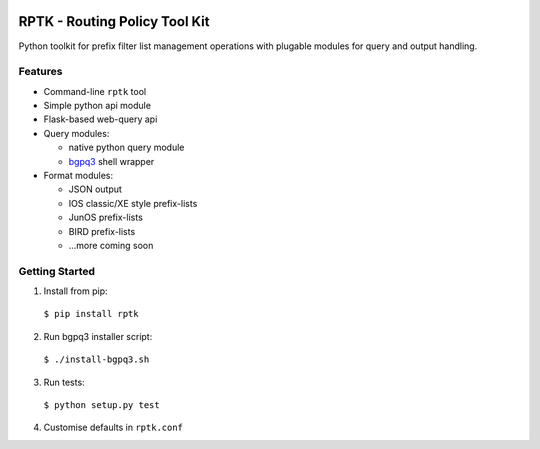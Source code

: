 .. image:: https://img.shields.io/pypi/v/rptk.svg?maxAge=2592000
   :target: https://pypi.python.org/pypi/rptk

.. image:: https://travis-ci.org/wolcomm/rptk.svg?branch=master
    :target: https://travis-ci.org/wolcomm/rptk

==============================
RPTK - Routing Policy Tool Kit
==============================

Python toolkit for prefix filter list management operations
with plugable modules for query and output handling.

Features
========

* Command-line ``rptk`` tool

* Simple python api module

* Flask-based web-query api

* Query modules:

  * native python query module
  * `bgpq3`_ shell wrapper

* Format modules:

  * JSON output
  * IOS classic/XE style prefix-lists
  * JunOS prefix-lists
  * BIRD prefix-lists
  * ...more coming soon


Getting Started
===============

1. Install from pip::
  ``$ pip install rptk``

2. Run bgpq3 installer script::
  ``$ ./install-bgpq3.sh``
  
3. Run tests::
  ``$ python setup.py test``
  
4. Customise defaults in ``rptk.conf``

.. _bgpq3: https://github.com/snar/bgpq3
